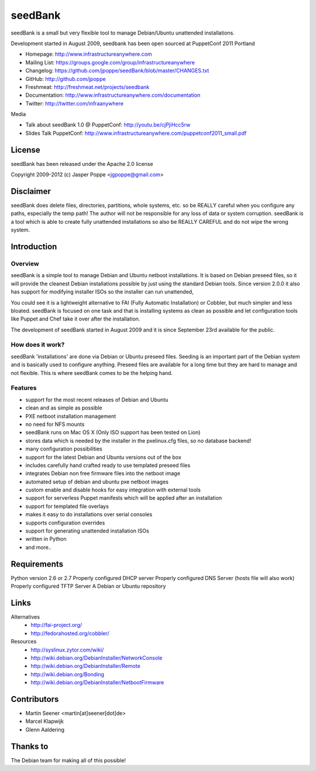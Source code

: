 ========
seedBank
========

seedBank is a small but very flexible tool to manage Debian/Ubuntu unattended installations.

Development started in August 2009, seedbank has been open sourced at PuppetConf 2011 Portland

* Homepage: http://www.infrastructureanywhere.com
* Mailing List: https://groups.google.com/group/infrastructureanywhere
* Changelog: https://github.com/jpoppe/seedBank/blob/master/CHANGES.txt
* GitHub: http://github.com/jpoppe
* Freshmeat: http://freshmeat.net/projects/seedbank
* Documentation: http://www.infrastructureanywhere.com/documentation
* Twitter: http://twitter.com/infraanywhere

Media

* Talk about seedBank 1.0 @ PuppetConf: http://youtu.be/cjPjiHcc5rw
* Slides Talk PuppetConf: http://www.infrastructureanywhere.com/puppetconf2011_small.pdf

License
=======
seedBank has been released under the Apache 2.0 license

Copyright 2009-2012 (c) Jasper Poppe <jgpoppe@gmail.com>

Disclaimer
==========

seedBank does delete files, directories, partitions, whole systems, etc. so be REALLY careful when
you configure any paths, especially the temp path!
The author will not be responsible for any loss of data or system corruption. seedBank is a tool
which is able to create fully unattended installations so also be REALLY CAREFUL and do not
wipe the wrong system.

Introduction
============

Overview
--------

seedBank is a simple tool to manage Debian and Ubuntu netboot installations. It is based on Debian preseed files, so it will provide the cleanest Debian installations possible by just using the standard Debian tools. Since version 2.0.0 it also has support for modifying installer ISOs so the installer can run unattended,

You could see it is a lightweight alternative to FAI (Fully Automatic Installation) or Cobbler, but much simpler and less bloated. seedBank is focused on one task and that is installing systems as clean as possible and let configuration tools like Puppet and Chef take it over after the installation. 

The development of seedBank started in August 2009 and it is since September 23rd available for the public.

How does it work?
-----------------

seedBank 'installations' are done via Debian or Ubuntu preseed files. Seeding is an important part of the Debian system and is basically used to configure anything. Preseed files are available for a long time but they are hard to manage and not flexible. This is where seedBank comes to be the helping hand.

Features
--------

- support for the most recent releases of Debian and Ubuntu
- clean and as simple as possible
- PXE netboot installation management
- no need for NFS mounts
- seedBank runs on Mac OS X (Only ISO support has been tested on Lion)
- stores data which is needed by the installer in the pxelinux.cfg files, so no database backend!
- many configuration possibilities
- support for the latest Debian and Ubuntu versions out of the box
- includes carefully hand crafted ready to use templated preseed files
- integrates Debian non free firmware files into the netboot image
- automated setup of debian and ubuntu pxe netboot images
- custom enable and disable hooks for easy integration with external tools
- support for serverless Puppet manifests which will be applied after an installation
- support for templated file overlays
- makes it easy to do installations over serial consoles
- supports configuration overrides
- support for generating unattended installation ISOs
- written in Python
- and more..

Requirements
============

Python version 2.6 or 2.7
Properly configured DHCP server
Properly configured DNS Server (hosts file will also work)
Properly configured TFTP Server
A Debian or Ubuntu repository

Links
=====

Alternatives
 * http://fai-project.org/
 * http://fedorahosted.org/cobbler/

Resources
 * http://syslinux.zytor.com/wiki/
 * http://wiki.debian.org/DebianInstaller/NetworkConsole
 * http://wiki.debian.org/DebianInstaller/Remote
 * http://wiki.debian.org/Bonding
 * http://wiki.debian.org/DebianInstaller/NetbootFirmware

Contributors
============

- Martin Seener <martin[at]seener[dot]de>
- Marcel Klapwijk
- Glenn Aaldering

Thanks to
=========

The Debian team for making all of this possible!

